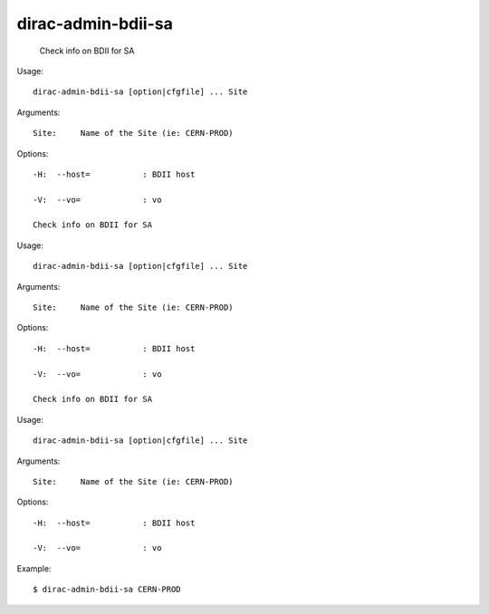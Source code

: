 ==========================
dirac-admin-bdii-sa
==========================

  Check info on BDII for SA

Usage::

  dirac-admin-bdii-sa [option|cfgfile] ... Site

Arguments::

  Site:     Name of the Site (ie: CERN-PROD) 

 

Options::

  -H:  --host=           : BDII host 

  -V:  --vo=             : vo 

  Check info on BDII for SA

Usage::

  dirac-admin-bdii-sa [option|cfgfile] ... Site

Arguments::

  Site:     Name of the Site (ie: CERN-PROD) 

 

Options::

  -H:  --host=           : BDII host 

  -V:  --vo=             : vo 

  Check info on BDII for SA

Usage::

  dirac-admin-bdii-sa [option|cfgfile] ... Site

Arguments::

  Site:     Name of the Site (ie: CERN-PROD) 

 

Options::

  -H:  --host=           : BDII host 

  -V:  --vo=             : vo 

Example::

  $ dirac-admin-bdii-sa CERN-PROD 
